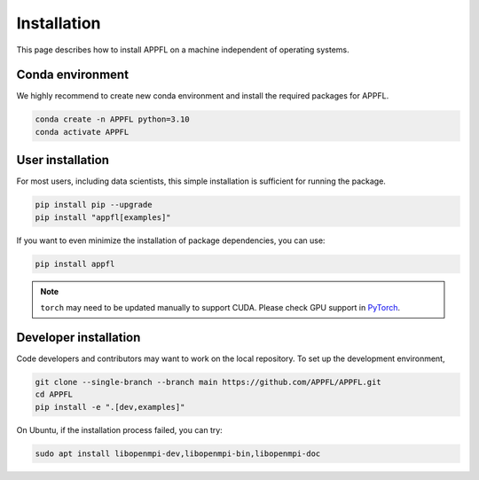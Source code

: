 Installation
============

This page describes how to install APPFL on a machine independent of operating systems.

Conda environment
-----------------

We highly recommend to create new conda environment and install the required packages for APPFL.

.. code-block:: console

    conda create -n APPFL python=3.10
    conda activate APPFL

User installation
-----------------

For most users, including data scientists, this simple installation is sufficient for running the package.

.. code-block:: console

    pip install pip --upgrade
    pip install "appfl[examples]"

If you want to even minimize the installation of package dependencies, you can use:

.. code-block:: console

    pip install appfl

.. note::

    ``torch`` may need to be updated manually to support CUDA. Please check GPU support in `PyTorch <pytorch.org>`_.

Developer installation
----------------------

Code developers and contributors may want to work on the local repository.
To set up the development environment,

.. code-block:: console

    git clone --single-branch --branch main https://github.com/APPFL/APPFL.git
    cd APPFL
    pip install -e ".[dev,examples]"

On Ubuntu, if the installation process failed, you can try:

.. code-block:: console

    sudo apt install libopenmpi-dev,libopenmpi-bin,libopenmpi-doc
